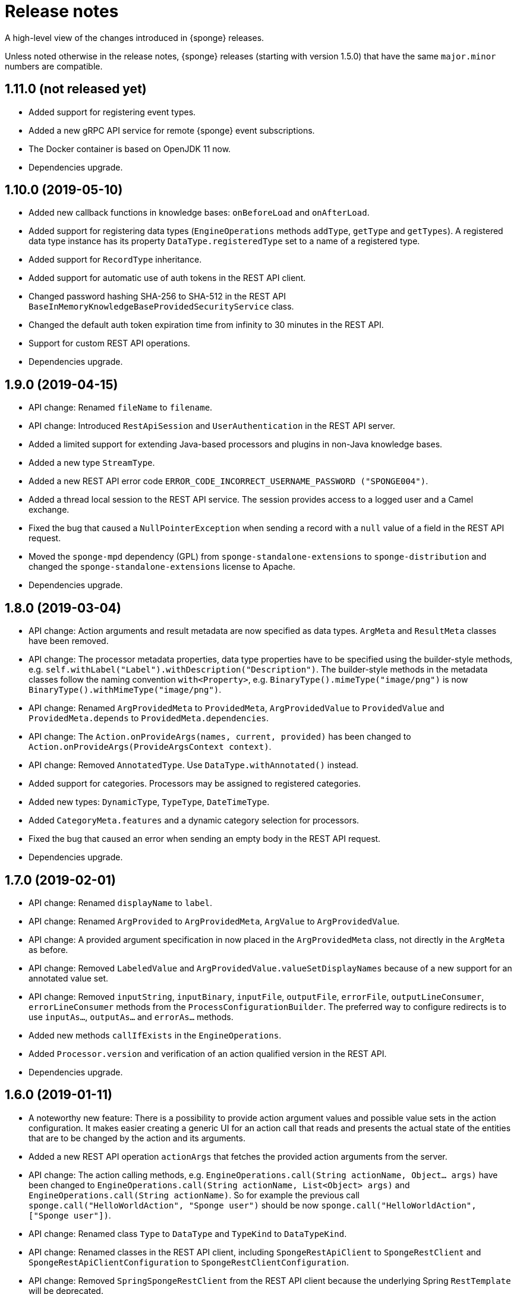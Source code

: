 = Release notes
:page-permalink: /release-notes/

A high-level view of the changes introduced in {sponge} releases.

Unless noted otherwise in the release notes, {sponge} releases (starting with version 1.5.0) that have the same `major.minor` numbers are compatible.

[discrete]
== 1.11.0 (not released yet)
* Added support for registering event types.
* Added a new gRPC API service for remote {sponge} event subscriptions.
* The Docker container is based on OpenJDK 11 now.
* Dependencies upgrade.

[discrete]
== 1.10.0 (2019-05-10)
* Added new callback functions in knowledge bases: `onBeforeLoad` and `onAfterLoad`.
* Added support for registering data types (`EngineOperations` methods `addType`, `getType` and `getTypes`). A registered data type instance has its property `DataType.registeredType` set to a name of a registered type.
* Added support for `RecordType` inheritance.
* Added support for automatic use of auth tokens in the REST API client.
* Changed password hashing SHA-256 to SHA-512 in the REST API `BaseInMemoryKnowledgeBaseProvidedSecurityService` class.
* Changed the default auth token expiration time from infinity to 30 minutes in the REST API.
* Support for custom REST API operations.
* Dependencies upgrade.

[discrete]
== 1.9.0 (2019-04-15)

* API change: Renamed `fileName` to `filename`.
* API change: Introduced `RestApiSession` and `UserAuthentication` in the REST API server.
* Added a limited support for extending Java-based processors and plugins in non-Java knowledge bases.
* Added a new type `StreamType`.
* Added a new REST API error code `ERROR_CODE_INCORRECT_USERNAME_PASSWORD ("SPONGE004")`.
* Added a thread local session to the REST API service. The session provides access to a logged user and a Camel exchange.
* Fixed the bug that caused a `NullPointerException` when sending a record with a `null` value of a field in the REST API request.
* Moved the `sponge-mpd` dependency (GPL) from `sponge-standalone-extensions` to `sponge-distribution` and changed the `sponge-standalone-extensions` license to Apache.
* Dependencies upgrade.

[discrete]
== 1.8.0 (2019-03-04)

* API change: Action arguments and result metadata are now specified as data types. `ArgMeta` and `ResultMeta` classes have been removed.
* API change: The processor metadata properties, data type properties have to be specified using the builder-style methods, e.g. `self.withLabel("Label").withDescription("Description")`. The builder-style methods in the metadata classes follow the naming convention `with<Property>`, e.g. `BinaryType().mimeType("image/png")` is now `BinaryType().withMimeType("image/png")`.
* API change: Renamed `ArgProvidedMeta` to `ProvidedMeta`, `ArgProvidedValue` to `ProvidedValue` and `ProvidedMeta.depends` to `ProvidedMeta.dependencies`.
* API change: The `Action.onProvideArgs(names, current, provided)` has been changed to `Action.onProvideArgs(ProvideArgsContext context)`.
* API change: Removed `AnnotatedType`. Use `DataType.withAnnotated()` instead.
* Added support for categories. Processors may be assigned to registered categories.
* Added new types: `DynamicType`, `TypeType`, `DateTimeType`.
* Added `CategoryMeta.features` and a dynamic category selection for processors.
* Fixed the bug that caused an error when sending an empty body in the REST API request.
* Dependencies upgrade.

[discrete]
== 1.7.0 (2019-02-01)

* API change: Renamed `displayName` to `label`.
* API change: Renamed `ArgProvided` to `ArgProvidedMeta`, `ArgValue` to `ArgProvidedValue`.
* API change: A provided argument specification in now placed in the `ArgProvidedMeta` class, not directly in the `ArgMeta` as before.
* API change: Removed `LabeledValue` and `ArgProvidedValue.valueSetDisplayNames` because of a new support for an annotated value set.
* API change: Removed `inputString`, `inputBinary`, `inputFile`, `outputFile`, `errorFile`, `outputLineConsumer`, `errorLineConsumer` methods from the `ProcessConfigurationBuilder`. The preferred way to configure redirects is to use `inputAs...`, `outputAs...` and `errorAs...` methods.
* Added new methods `callIfExists` in the `EngineOperations`.
* Added `Processor.version` and verification of an action qualified version in the REST API.
* Dependencies upgrade.

[discrete]
== 1.6.0 (2019-01-11)

* A noteworthy new feature: There is a possibility to provide action argument values and possible value sets in the action configuration. It makes easier creating a generic UI for an action call that reads and presents the actual state of the entities that are to be changed by the action and its arguments.
* Added a new REST API operation `actionArgs` that fetches the provided action arguments from the server.
* API change: The action calling methods, e.g. `EngineOperations.call(String actionName, Object... args)` have been changed to `EngineOperations.call(String actionName, List<Object> args)` and `EngineOperations.call(String actionName)`. So for example the previous call `sponge.call("HelloWorldAction", "Sponge user")` should be now `sponge.call("HelloWorldAction", ["Sponge user"])`.
* API change: Renamed class `Type` to `DataType` and `TypeKind` to `DataTypeKind`.
* API change: Renamed classes in the REST API client, including `SpongeRestApiClient` to `SpongeRestClient` and `SpongeRestApiClientConfiguration` to `SpongeRestClientConfiguration`.
* API change: Removed `SpringSpongeRestClient` from the REST API client because the underlying Spring `RestTemplate` will be deprecated.
* API change: Renamed methods in `CamelPlugin`: `send(body)` to `emit(body)`, `send(uri, body)` to `sendBody(uri, body)` and `request(uri, body)` to `requestBody(uri, body)`.
* API change: Major changes in an external process handling, including `ProcessInstance` and `ProcessConfiguration`.
* API change: Removed alternative, deprecated methods for creating and sending events in `EngineOperations`.
* API change: Renamed `Event.getOrDefault` to `Event.get`.
* API change: Removed `ActionType` because there is a more versatile feature of providing action argument values and value sets.
* Added a new validation that an event name must not contain white spaces nor colons.
* The default value of the `prettyPrint` option in the REST API is now `false`.
* Added a context and listeners to the REST API client that provide access to JSON texts in a client code.
* Added a critical section in event handling by a correlator.
* Added a new property to correlators: `instanceSynchronous`.
* Added a new data type `AnnotatedType`.
* Documentation includes the REST API client for Dart.
* Improved error handling in the REST API server.
* Added the `-D` option in the standalone command-line application for passing Java system properties.
* Removed some of the Camel components from the standalone command-line application to reduce the overall package size.
* Cleanup in the Digits recognition example.
* Dependencies upgrade.

[discrete]
== 1.5.0 (2018-11-08)

* API change: Removed the `tags` property from a type (used in an action argument and in an action result metadata) because the existing `features` property is sufficient.
* API change: The `nameRegExp` property in the `GetActionsRequest` in the REST API has been renamed to `name`. The default value of the `metadataRequired` property is now `false`.
* Added the `optional` property to the `ArgMeta`.
* Action metadata cache in the REST API Java client.
* Fixed usage of OkHttpClient in the REST API Java client.
* Dependencies upgrade.

[discrete]
== 1.4.2 (2018-09-14)

* API change: `ArgMeta.required` in the REST API has been replaced by `Type.nullable`.
* Changes in the REST API Java client, e.g. a full URL instead of hostname/port in a configuration, support a the OkHttp-based client (default) and for a Spring-based client (optional).
* Enhancements in running external executable as a subprocess, e.g. binary redirect type, waiting for an error line from the subprocess text output.
* The REST API server `publishReload` configuration parameter has now the default value `false`.
* Dependencies upgrade.

[discrete]
== 1.4.1 (2018-08-22)

* API change: A processor `meta` property has been renamed to `features`.
* Optional knowledge base versioning.
* A type for an action argument or result metadata may specify one or more features.
* Dependencies upgrade.

[discrete]
== 1.4.0 (2018-08-01)

* API change: the `EPS` global variable for the engine operations has been renamed to `sponge`.
* A new REST API client artifact `sponge-rest-api-client`. The existing REST API server artifact has been renamed to `sponge-rest-api-server`.
* Optional auth-token based authentication in the REST API.
* A new artifact for TensorFlow integration `sponge-tensorflow` along with a complete example.
* Enhancements in Py4J plugin configuration for running external Python scripts as subprocesses.
* A type for an action argument or result metadata may specify one or more tags.
* Dependencies upgrade.

[discrete]
== 1.3.3 (2018-07-12)

* Added a new attribute to the REST API `actions` operation that allows specifying an action name or a regular expression.
* Added a new `ActionType` type that allows using a result of one action to be a type for another action argument or result.
* Fixed the error that may happen while loading optional knowledge base files if a directory doesnt't exist.
* The `sponge-core` artifact now shades the Reflections artifact (that use Guava).

[discrete]
== 1.3.2 (2018-07-06)

* Fixed the error that may happen while loading optional knowledge base files using the `SpringKnowledgeBaseFileProvider`.
* Libraries upgrade (most notably Spring to version 5).

[discrete]
== 1.3.1 (2018-07-04)

* Java-based processors may be enabled and disabled by scanning Java packages (`enableJavaByScan`).
* Knowledge base files may be specified using wildcards.
* Support for custom roles in the REST API. Roles are represented as String rather than an enumeration.
* Support for complex data types in the REST API. A type specification in action metadata has changed.
* Minor bug fixes.
* Dependencies upgrade.

[discrete]
== 1.3.0 (2018-06-20)

* API change: `Action.onCall` callback method behavior has been changed to dynamic. Custom actions define `onCall` methods with the arbitrary number of named arguments, for example `def onCall(self, value, text):` in Python.

[discrete]
== 1.2.0 (2018-06-18)

* API change: `Action.onCall` callback method signature has been changed to `Object onCall(Object[] args)`.
* A new Sponge REST API (`sponge-rest-api`) that uses JSON as its communication format.
* Support for simple metadata (map of `String` to `Object`) for processors.
* Support for metadata for arguments and results of actions.
* Support for pre/post config file plugins and knowledge bases in Engine Builder.
* Dependencies upgrade.

[discrete]
== 1.1.0 (2018-04-12)

* Support for using ReactiveX (`sponge-reactivex`) in knowledge bases, e.g. for processing a stream of {sponge} events using reactive programming.
* Added support for passing a knowledge base script as a String to the EngineBuilder API.
* Fixed the error preventing closing a standalone application when there was an exception thrown in `onShutdown` callback function in a knowledge base.
* Pi4J (`sponge-rpi-pi4j`) and GrovePi (`sponge-rpi-grovepi`) integration examples.
* Dependencies upgrade.

[discrete]
== 1.0.8 (2018-03-14)

* API change: The `Engine` interface has been renamed to `SpongeEngine`. The implementations have been renamed accordingly. The `EngineCamelConfiguration` class has been renamed to `SpongeCamelConfiguration`.
* Added a new callback function `onRun` to knowledge bases that allows a user to, for example, just run a script and stop the engine.
* Simplified specification of rule event conditions in Java and Kotlin.
* Added a simple support for Raspberry Pi: Pi4J (`sponge-rpi-pi4j`) and GrovePi (`sponge-rpi-grovepi`).

[discrete]
== 1.0.7 (2018-02-02)

* Added MIDI support. The MIDI plugin allows processing MIDI messages by the {sponge} and provides communication with MIDI devices.
* API change: The `Utils` class has been renamed to `SpongeUtils`.
* Added support for writing non script knowledge bases in Kotlin.
* Added support for specifying non script knowledge bases in an XML configuration.
* A type of a script knowledge base is no logger required in an XML configuration when knowledge base files are specified.
* The `sponge-core` artifact now shades Guava, so the `sponge-core-shaded` artifact has been removed since it is no longer needed.
* Downgraded Jython to version 2.7.0 to prevent stability issues.
* Added `sponge-external` group of projects in order to provide functionalities that require licenses incompatible with Apache 2.0.
* Added MPD support (in `sponge-external`, because it is GNU GPL 3.0 licensed).
* Dependencies upgrade.

[discrete]
== 1.0.6 (2017-12-01)

* The new, shaded version of sponge-core named sponge-core-shaded for an embedded use in custom applications that experience version conflicts in Guava or Quartz. Now you have to explicitly add a dependency to either sponge-core or sponge-core-shaded in your pom.xml.
* Support for integration with CPython using Py4J.
* The new startup system event.
* Dependencies upgrade.

[discrete]
== 1.0.5 (2017-10-12)

* API change: The `EngineOperations` method `callAction` has been renamed to `call`.
* The new attribute `required` in the knowledge base file configuration that, if set to false, allows specifying optional (non existing) knowledge base files.
* Script knowledge base files are looked up also in the file system relative to the XML configuration file parent directory.
* Abstract processor classes in script knowledge bases are now compatible with the auto-enable mechanism. The support for abstract processors is implemented for Python, Groovy, Ruby but not for JavaScript.
* CamelProducerAction may be also set in the Camel In message header named CamelSpongeAction.
* SpringEngine may be configured not to start immediately (see `SpringEngineBuilder.autoStartup` method).
* Improvements in the interactive mode of the standalone command-line application (now JLine is used, supporting for example a command history).
* Fixed the error preventing substitution of properties defined via the EngineBuilder API in the properties section in the XML configuration files.

[discrete]
== 1.0.4 (2017-09-20)

* Implementation of unordered rules, i.e. rules that listen to unordered sequences of events. Unordered rules is a new feature that should be treated as an experimental one.
* API change: The `Rule` methods `setConditions` and `setAllConditions` have been renamed respectively to `addConditions` and `addJavaConditions`.
* Fixed the error in the interactive mode of the standalone application preventing exit when using `exit` or `quit` command.
* Dependencies upgrade.
* Distribution as a Docker container.

[discrete]
== 1.0.3 (2017-08-30)

* Optimization of event set processors initialization.
* Optimization of creating new instances of processors in script-based interpreters.
* API change: `onInit` in correlators will be invoked after `onAcceptAsFirst`, not before.

[discrete]
== 1.0.2 (2017-08-23)

* Event name patterns in event processors.
* Removed `matches` method in `Event`.
* `EventDefinition` `send` methods accept `Duration` and `Instant` types.
* Fixed the concurrency problem in event set processors.
* New tests for scripting support.
* Dependencies upgrade.

[discrete]
== 1.0.1 (2017-08-21)

* Fixed the possible SyncAsyncEventSetProcessorMainProcessingUnitHandler concurrency error.

[discrete]
== 1.0.0 (2017-08-18)
The initial release.
